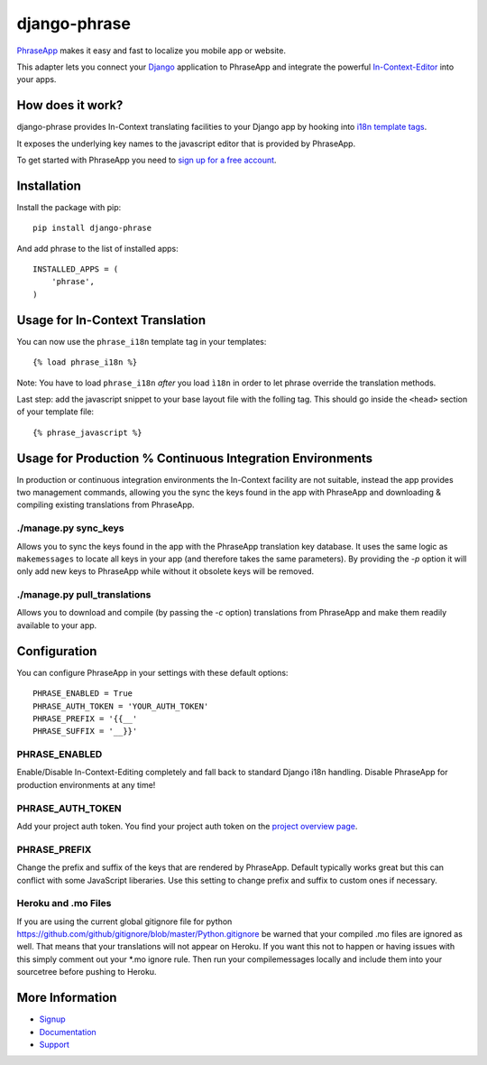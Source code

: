 =============
django-phrase
=============

PhraseApp_ makes it easy and fast to localize you mobile app or website.

This adapter lets you connect your Django_ application to PhraseApp and integrate the powerful In-Context-Editor_ into your apps.

.. _PhraseApp: https://phraseapp.com
.. _Django: https://www.djangoproject.com
.. _In-Context-Editor: https://phraseapp.com/features/context-view

How does it work?
-----------------

django-phrase provides In-Context translating facilities to your Django app by hooking into `i18n template tags`_.

It exposes the underlying key names to the javascript editor that is provided by PhraseApp.

To get started with PhraseApp you need to `sign up for a free account <https://phraseapp.com/signup>`_.


Installation
------------

Install the package with pip::

    pip install django-phrase

And add phrase to the list of installed apps::

    INSTALLED_APPS = (
        'phrase',
    )

Usage for In-Context Translation
----------------------------------------

You can now use the ``phrase_i18n`` template tag in your templates::

    {% load phrase_i18n %}

Note: You have to load ``phrase_i18n`` *after* you load ``ì18n`` in order to let phrase override the translation methods.

Last step: add the javascript snippet to your base layout file with the folling tag. This should go inside the ``<head>`` section of your template file::

    {% phrase_javascript %}


Usage for Production % Continuous Integration Environments
---------------

In production or continuous integration environments the In-Context facility are not suitable, instead the app provides two management commands, 
allowing you the sync the keys found in the app with PhraseApp and downloading & compiling existing translations from PhraseApp.

*********************
./manage.py sync_keys
*********************

Allows you to sync the keys found in the app with the PhraseApp translation key database. It uses the same logic as ``makemessages`` to locate all keys 
in your app (and therefore takes the same parameters). By providing the `-p` option it will only add new keys to PhraseApp while without it obsolete keys will be removed.

*****************************
./manage.py pull_translations
*****************************

Allows you to download and compile (by passing the `-c` option) translations from PhraseApp and make them readily available to your app.

Configuration
-------------

You can configure PhraseApp in your settings with these default options::

    PHRASE_ENABLED = True
    PHRASE_AUTH_TOKEN = 'YOUR_AUTH_TOKEN'
    PHRASE_PREFIX = '{{__'
    PHRASE_SUFFIX = '__}}'

**************
PHRASE_ENABLED
**************

Enable/Disable In-Context-Editing completely and fall back to standard Django i18n handling. Disable PhraseApp for production environments at any time!

*****************
PHRASE_AUTH_TOKEN
*****************

Add your project auth token. You find your project auth token on the `project overview page <https://phraseapp.com/projects>`_.

*************
PHRASE_PREFIX
*************

Change the prefix and suffix of the keys that are rendered by PhraseApp. Default typically works great but this can conflict with some JavaScript liberaries. Use this setting to change prefix and suffix to custom ones if necessary.

********************
Heroku and .mo Files
********************

If you are using the current global gitignore file for python https://github.com/github/gitignore/blob/master/Python.gitignore be warned that your compiled .mo files are ignored as well. That means that your translations will not appear on Heroku. If you want this not to happen or having issues with this simply comment out your *.mo ignore 
rule. Then run your compilemessages locally and include them into your sourcetree before pushing to Heroku.

More Information
----------------

* Signup_
* Documentation_
* Support_

.. _i18n template tags: https://docs.djangoproject.com/en/1.5/topics/i18n/translation/#internationalization-in-template-code
.. _Signup: https://phraseapp.com/docs
.. _Documentation: https://phraseapp.com/docs
.. _Support: https://phraseapp.com/support
